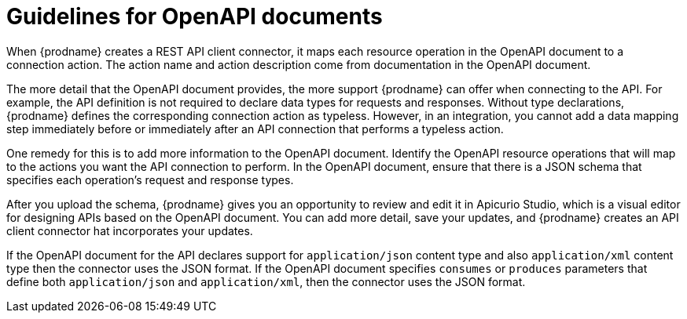 // This module is included in the following assemblies:
// as_developing-rest-api-client-connectors.adoc

[id='guidelines-for-openapi-documents_{context}']
= Guidelines for OpenAPI documents

When {prodname} creates a REST API client connector, it maps each resource
operation in the OpenAPI document to a connection action. The action name
and action description come from documentation in the OpenAPI document.

The more detail that the OpenAPI document provides, the more support
{prodname} can offer when connecting to the API. For example,
the API definition is not required to declare data types for requests
and responses. Without type declarations, {prodname}
defines the corresponding connection action as typeless. However, in an
integration, you cannot add a data mapping step immediately before or
immediately after an API connection that performs a typeless action.

One remedy for this is to add more information to the OpenAPI document.
Identify the OpenAPI resource operations that
will map to the actions you want the API connection to perform. In the
OpenAPI document, ensure that there is a JSON schema that specifies
each operation's request and response types.

After you upload the schema, {prodname} gives you an opportunity 
to review and edit it in Apicurio Studio, which is a visual editor for 
designing APIs based on the OpenAPI document. You can add more detail, 
save  your updates, and {prodname} creates an API client connector hat 
incorporates your updates. 

If the OpenAPI document for the API declares support for
`application/json` content type and also `application/xml` content type
then the connector uses the JSON format. If the OpenAPI document
specifies `consumes` or `produces` parameters that define both
`application/json` and `application/xml`, 
then the connector uses the JSON format.
